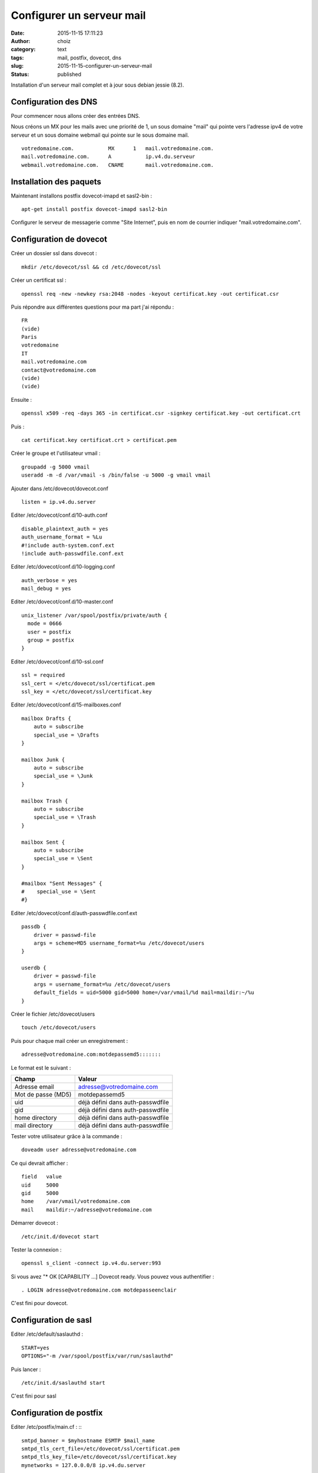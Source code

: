 Configurer un serveur mail
############################
:date: 2015-11-15 17:11:23
:author: choiz
:category: text
:tags: mail, postfix, dovecot, dns
:slug: 2015-11-15-configurer-un-serveur-mail
:status: published

Installation d'un serveur mail complet et à jour sous debian jessie (8.2).

Configuration des DNS
=====================

Pour commencer nous allons créer des entrées DNS.

Nous créons un MX pour les mails avec une priorité de 1, un sous domaine "mail" qui pointe vers l'adresse ipv4 de votre serveur et un sous domaine webmail qui pointe sur le sous domaine mail. ::

    votredomaine.com.           MX      1   mail.votredomaine.com.
    mail.votredomaine.com.      A           ip.v4.du.serveur
    webmail.votredomaine.com.   CNAME       mail.votredomaine.com.

Installation des paquets
========================

Maintenant installons postfix dovecot-imapd et sasl2-bin : ::

    apt-get install postfix dovecot-imapd sasl2-bin

Configurer le serveur de messagerie comme "Site Internet", puis en nom de courrier indiquer "mail.votredomaine.com".

Configuration de dovecot
========================

Créer un dossier ssl dans dovecot : ::

    mkdir /etc/dovecot/ssl && cd /etc/dovecot/ssl

Créer un certificat ssl : ::

    openssl req -new -newkey rsa:2048 -nodes -keyout certificat.key -out certificat.csr

Puis répondre aux différentes questions pour ma part j'ai répondu : ::

    FR
    (vide)
    Paris
    votredomaine
    IT
    mail.votredomaine.com
    contact@votredomaine.com
    (vide)
    (vide)

Ensuite : ::

    openssl x509 -req -days 365 -in certificat.csr -signkey certificat.key -out certificat.crt

Puis : ::

    cat certificat.key certificat.crt > certificat.pem

Créer le groupe et l'utilisateur vmail : ::

    groupadd -g 5000 vmail
    useradd -m -d /var/vmail -s /bin/false -u 5000 -g vmail vmail

Ajouter dans /etc/dovecot/dovecot.conf ::

    listen = ip.v4.du.server

Editer /etc/dovecot/conf.d/10-auth.conf ::

    disable_plaintext_auth = yes
    auth_username_format = %Lu
    #!include auth-system.conf.ext
    !include auth-passwdfile.conf.ext

Editer /etc/dovecot/conf.d/10-logging.conf ::

    auth_verbose = yes
    mail_debug = yes

Editer /etc/dovecot/conf.d/10-master.conf ::

    unix_listener /var/spool/postfix/private/auth {
      mode = 0666
      user = postfix
      group = postfix
    }

Editer /etc/dovecot/conf.d/10-ssl.conf ::

    ssl = required
    ssl_cert = </etc/dovecot/ssl/certificat.pem
    ssl_key = </etc/dovecot/ssl/certificat.key

Editer /etc/dovecot/conf.d/15-mailboxes.conf ::

    mailbox Drafts {
        auto = subscribe
        special_use = \Drafts
    }

    mailbox Junk {
        auto = subscribe
        special_use = \Junk
    }

    mailbox Trash {
        auto = subscribe
        special_use = \Trash
    }

    mailbox Sent {
        auto = subscribe
        special_use = \Sent
    }

    #mailbox "Sent Messages" {
    #    special_use = \Sent
    #}

Editer /etc/dovecot/conf.d/auth-passwdfile.conf.ext ::

    passdb {
        driver = passwd-file
        args = scheme=MD5 username_format=%u /etc/dovecot/users
    }

    userdb {
        driver = passwd-file
        args = username_format=%u /etc/dovecot/users
        default_fields = uid=5000 gid=5000 home=/var/vmail/%d mail=maildir:~/%u
    }

Créer le fichier /etc/dovecot/users ::

    touch /etc/dovecot/users

Puis pour chaque mail créer un enregistrement : ::

    adresse@votredomaine.com:motdepassemd5:::::::

Le format est le suivant :

================== ================================
Champ              Valeur
================== ================================
Adresse email      adresse@votredomaine.com
------------------ --------------------------------
Mot de passe (MD5) motdepassemd5
------------------ --------------------------------
uid                déjà défini dans auth-passwdfile
------------------ --------------------------------
gid                déjà défini dans auth-passwdfile
------------------ --------------------------------
home directory     déjà défini dans auth-passwdfile
------------------ --------------------------------
mail directory     déjà défini dans auth-passwdfile
================== ================================

Tester votre utilisateur grâce à la commande : ::

    doveadm user adresse@votredomaine.com

Ce qui devrait afficher : ::

    field   value
    uid     5000
    gid     5000
    home    /var/vmail/votredomaine.com
    mail    maildir:~/adresse@votredomaine.com

Démarrer dovecot : ::

    /etc/init.d/dovecot start

Tester la connexion : ::

    openssl s_client -connect ip.v4.du.server:993

Si vous avez "* OK [CAPABILITY …] Dovecot ready.
Vous pouvez vous authentifier : ::

    . LOGIN adresse@votredomaine.com motdepasseenclair

C'est fini pour dovecot.

Configuration de sasl
=====================

Editer /etc/default/saslauthd : ::

    START=yes
    OPTIONS="-m /var/spool/postfix/var/run/saslauthd"

Puis lancer : ::

    /etc/init.d/saslauthd start

C'est fini pour sasl

Configuration de postfix
========================

Editer /etc/postfix/main.cf : :::

    smtpd_banner = $myhostname ESMTP $mail_name
    smtpd_tls_cert_file=/etc/dovecot/ssl/certificat.pem
    smtpd_tls_key_file=/etc/dovecot/ssl/certificat.key
    mynetworks = 127.0.0.0/8 ip.v4.du.server

    virtual_mailbox_domains = votredomaine.com, autredomaine.com
    virtual_mailbox_base = /var/vmail
    virtual_mailbox_maps = hash:/etc/postfix/virtual_mailbox
    virtual_minimum_uid = 100
    virtual_uid_maps = static:5000
    virtual_gid_maps = static:5000
    virtual_alias_maps = hash:/etc/postfix/virtual_alias

    smtpd_sasl_auth_enable = yes
    smtpd_sasl_type = dovecot
    smtpd_sasl_path = private/auth
    smtpd_sasl_security_options = noanonymous
    smtpd_sasl_tls_security_options = noanonymous
    smtpd_sasl_local_domain = $myhostname

    broken_sasl_auth_clients = yes

    smtpd_helo_restrictions = reject_unknown_helo_hostname
    smtpd_sender_restrictions = permit_sasl_authenticated reject_unknown_sender_domain
    smtpd_recipient_restrictions = permit_sasl_authenticated permit_mynetworks reject_unauth_destination
    smtpd_enforce_tls = yes
    smtpd_tls_auth_only = yes
    smtpd_tls_ask_ccert = no
    smtpd_tls_received_header = yes

Créer /etc/postfix/virtual_alias : ::

    touch /etc/postfix/virtual_alias

Pour créer un alias, éditer /etc/postfix/virtual_alias : ::

    alias@votredomaine.com          destination@votredomaine.com

Créer /etc/postfix/virtual_domains : ::

    touch /etc/postfix/virtual_domains

Pour gérer vos domaines, éditer /etc/postfix/virtual_domains : ::

    votredomaine.com                OK
    votredeuxiemedomaine.com        OK

Créer /etc/postfix/virtual_mailbox : ::

    touch /etc/postfix/virtual_mailbox

Pour créer un comte mail, éditer /etc/postfix/virtual_mailbox : ::

    email@votredomaine.com          votredomaine.com/email@votredomaine.com/
    linus@torvald.com               torvald.com/linus@torvald.com/

N'oubliez pas lors de la création de nouveau comptes mail d'éditer /etc/dovecot/users ;-)

Maintenant il faut dire a postfix que nous avons modifier nos fichiers virtuels : ::

    postmap /etc/postfix/virtual_alias
    postmap /etc/postfix/virtual_domains
    postmap /etc/postfix/virtual_mailbox

Puis redemarrer postfix : ::

    /etc/init.d/postfix restart

Fin de la configuration de postfix

